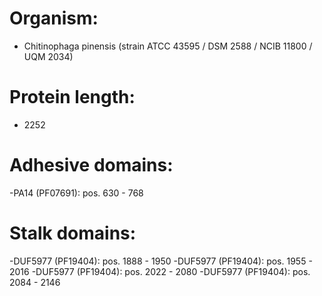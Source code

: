 * Organism:
- Chitinophaga pinensis (strain ATCC 43595 / DSM 2588 / NCIB 11800 / UQM 2034)
* Protein length:
- 2252
* Adhesive domains:
-PA14 (PF07691): pos. 630 - 768
* Stalk domains:
-DUF5977 (PF19404): pos. 1888 - 1950
-DUF5977 (PF19404): pos. 1955 - 2016
-DUF5977 (PF19404): pos. 2022 - 2080
-DUF5977 (PF19404): pos. 2084 - 2146

